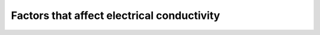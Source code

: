 .. _electrical_conductivity_factors:

Factors that affect electrical conductivity
===========================================

.. todo:: (metallic, ionic, semi-conductor, fluids, connectivity)


